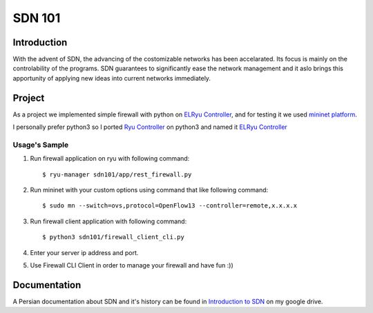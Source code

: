 =======
SDN 101
=======
Introduction
------------
With the advent of SDN, the advancing of the costomizable networks has been accelarated.
Its focus is mainly on the controlability of the programs.
SDN guarantees to significantly ease the network management and
it aslo brings this apportunity of applying new ideas into current networks immediately.

Project
-------
As a project we implemented simple firewall with python on `ELRyu Controller`_,
and for testing it we used `mininet platform`_.

I personally prefer python3 so I ported `Ryu Controller`_ on python3 and named it `ELRyu Controller`_

Usage's Sample
..............
1. Run firewall application on ryu with following command::

    $ ryu-manager sdn101/app/rest_firewall.py

2. Run mininet with your custom options using command that like following command::

    $ sudo mn --switch=ovs,protocol=OpenFlow13 --controller=remote,x.x.x.x

3. Run firewall client application with following command::

    $ python3 sdn101/firewall_client_cli.py

4. Enter your server ip address and port.
5. Use Firewall CLI Client in order to manage your firewall and have fun :))

Documentation
-------------
A Persian documentation about SDN and it's history can be found in `Introduction to SDN`_ on my google drive.



.. _ELRyu Controller: https://github.com/elahejalalpour/ELRyu
.. _mininet platform: http://mininet.org/
.. _Introduction to SDN: https://docs.google.com/document/d/1ViS_8O3iC8ExZQHhwPMEqcHDuvHJ4gotTIst0r7YYg0/edit?usp=sharing
.. _Ryu Controller: https://github.com/osrg/ryu
